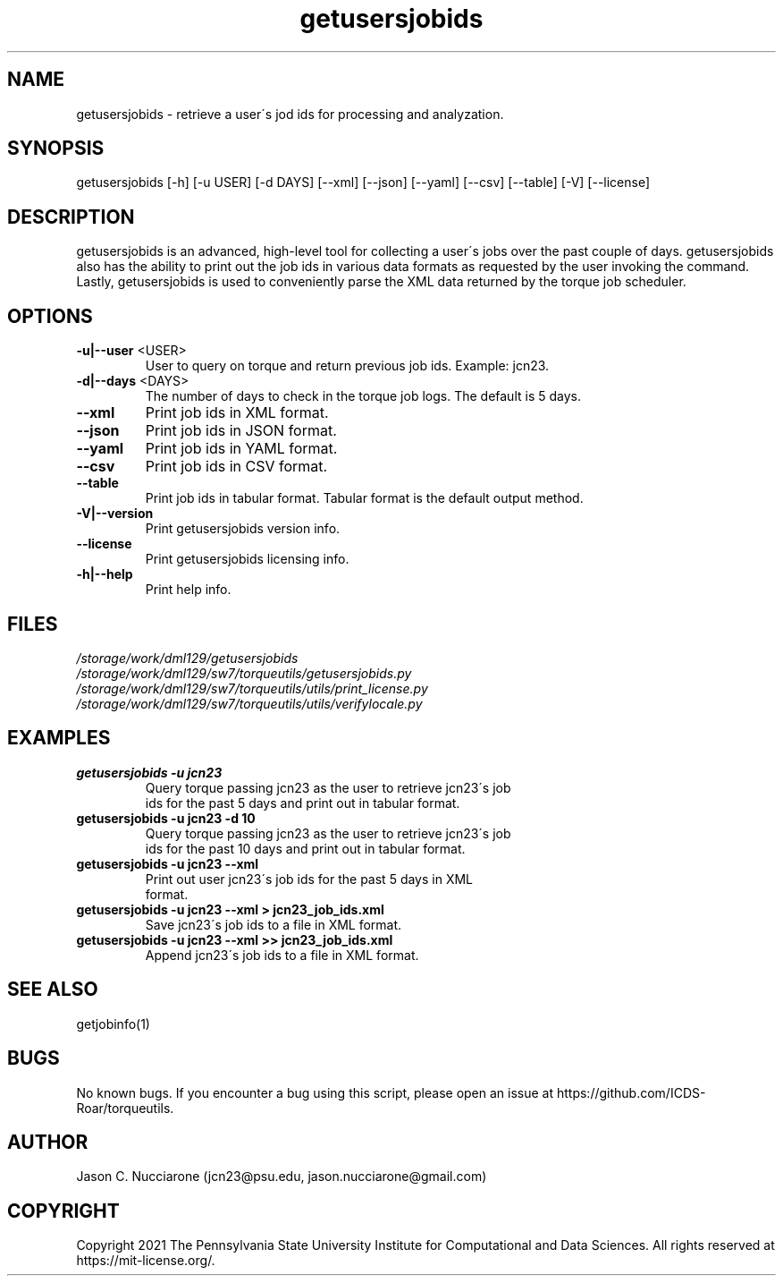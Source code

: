 .\" Manpage for getusersjobids
.\" Please open an issue on GitHub or fork and push changes to the
.\" repository to correct errors or typos.

.TH getusersjobids 1 "14 April 2021" "2.2" "getusersjobids man page"
.SH NAME
getusersjobids \- retrieve a user\'s jod ids for processing and analyzation.

.SH SYNOPSIS
getusersjobids [-h] [-u USER] [-d DAYS] [--xml] [--json] [--yaml] [--csv] [--table] [-V] [--license]

.SH DESCRIPTION
getusersjobids is an advanced, high\-level tool for collecting a user\'s jobs over the past couple of days. getusersjobids also has the ability to print out the job ids in various data formats as requested by the user invoking the command. Lastly, getusersjobids is used to conveniently parse the XML data returned by the torque job scheduler.

.SH OPTIONS
.IP "\fB-u|--user\fP <USER>"
User to query on torque and return previous job ids. Example: jcn23.

.IP "\fB-d|--days\fP <DAYS>"
The number of days to check in the torque job logs. The default is 5 days.

.IP "\fB--xml\fP"
Print job ids in XML format.

.IP "\fB--json\fP"
Print job ids in JSON format.

.IP "\fB--yaml\fP"
Print job ids in YAML format.

.IP "\fB--csv\fP"
Print job ids in CSV format.

.IP "\fB--table\fP"
Print job ids in tabular format. Tabular format is the default output method.

.IP "\fB-V|--version\fP"
Print getusersjobids version info.

.IP "\fB--license\fP"
Print getusersjobids licensing info.

.IP "\fB-h|--help\fP"
Print help info.

.SH FILES
.TP
.I
/storage/work/dml129/getusersjobids

.TP
.I
/storage/work/dml129/sw7/torqueutils/getusersjobids.py

.TP
.I
/storage/work/dml129/sw7/torqueutils/utils/print_license.py

.TP
.I
/storage/work/dml129/sw7/torqueutils/utils/verifylocale.py

.SH EXAMPLES
.TP
.BI "getusersjobids -u jcn23"
.TP
.PP
Query torque passing jcn23 as the user to retrieve jcn23\'s job ids for the past 5 days and print out in tabular format.

.TP
.BI "getusersjobids -u jcn23 -d 10"
.TP
.PP
Query torque passing jcn23 as the user to retrieve jcn23\'s job ids for the past 10 days and print out in tabular format.

.TP
.BI "getusersjobids -u jcn23 --xml"
.TP
.PP
Print out user jcn23\'s job ids for the past 5 days in XML format.

.TP
.BI "getusersjobids -u jcn23 --xml > jcn23_job_ids.xml"
.TP
.PP
Save jcn23\'s job ids to a file in XML format.

.TP
.BI "getusersjobids -u jcn23 --xml >> jcn23_job_ids.xml"
.TP
.PP
Append jcn23\'s job ids to a file in XML format.

.SH SEE ALSO
getjobinfo(1)

.SH BUGS
No known bugs. If you encounter a bug using this script, please open an issue at https://github.com/ICDS-Roar/torqueutils.

.SH AUTHOR
Jason C. Nucciarone (jcn23@psu.edu, jason.nucciarone@gmail.com)

.SH COPYRIGHT
Copyright 2021 The Pennsylvania State University Institute for Computational and Data Sciences. All rights reserved at https://mit-license.org/.
